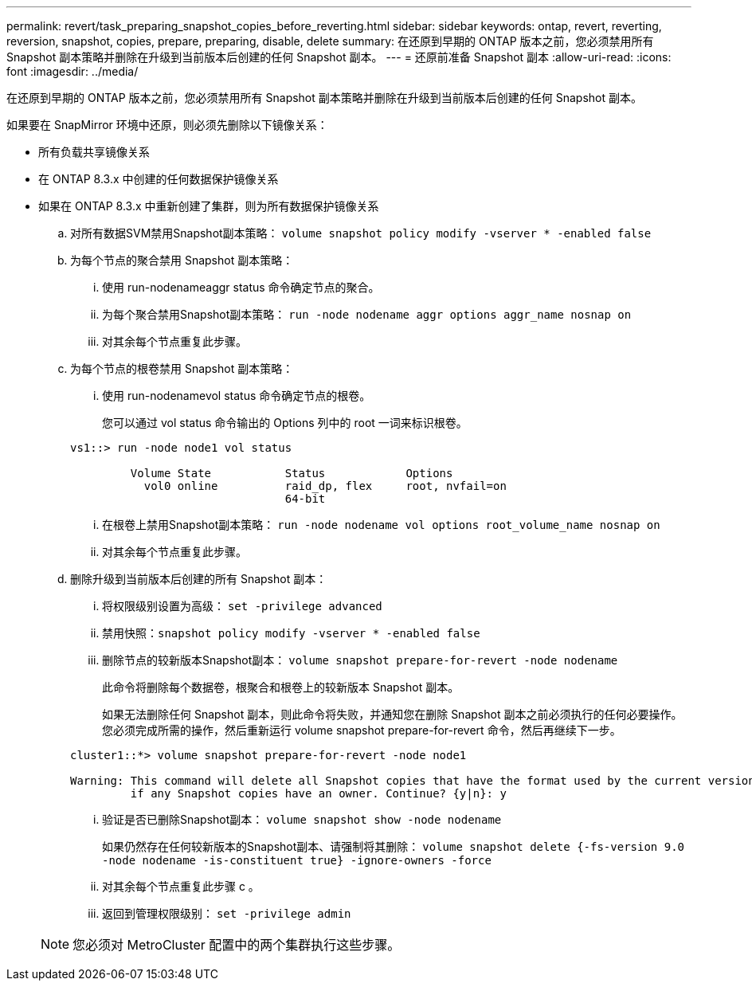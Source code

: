 ---
permalink: revert/task_preparing_snapshot_copies_before_reverting.html 
sidebar: sidebar 
keywords: ontap, revert, reverting, reversion, snapshot, copies, prepare, preparing, disable, delete 
summary: 在还原到早期的 ONTAP 版本之前，您必须禁用所有 Snapshot 副本策略并删除在升级到当前版本后创建的任何 Snapshot 副本。 
---
= 还原前准备 Snapshot 副本
:allow-uri-read: 
:icons: font
:imagesdir: ../media/


[role="lead"]
在还原到早期的 ONTAP 版本之前，您必须禁用所有 Snapshot 副本策略并删除在升级到当前版本后创建的任何 Snapshot 副本。

如果要在 SnapMirror 环境中还原，则必须先删除以下镜像关系：

* 所有负载共享镜像关系
* 在 ONTAP 8.3.x 中创建的任何数据保护镜像关系
* 如果在 ONTAP 8.3.x 中重新创建了集群，则为所有数据保护镜像关系
+
.. 对所有数据SVM禁用Snapshot副本策略： `volume snapshot policy modify -vserver * -enabled false`
.. 为每个节点的聚合禁用 Snapshot 副本策略：
+
... 使用 run-nodenameaggr status 命令确定节点的聚合。
... 为每个聚合禁用Snapshot副本策略： `run -node nodename aggr options aggr_name nosnap on`
... 对其余每个节点重复此步骤。


.. 为每个节点的根卷禁用 Snapshot 副本策略：
+
... 使用 run-nodenamevol status 命令确定节点的根卷。
+
您可以通过 vol status 命令输出的 Options 列中的 root 一词来标识根卷。

+
[listing]
----
vs1::> run -node node1 vol status

         Volume State           Status            Options
           vol0 online          raid_dp, flex     root, nvfail=on
                                64-bit
----
... 在根卷上禁用Snapshot副本策略： `run -node nodename vol options root_volume_name nosnap on`
... 对其余每个节点重复此步骤。


.. 删除升级到当前版本后创建的所有 Snapshot 副本：
+
... 将权限级别设置为高级： `set -privilege advanced`
... 禁用快照：``snapshot policy modify -vserver * -enabled false``
... 删除节点的较新版本Snapshot副本： `volume snapshot prepare-for-revert -node nodename`
+
此命令将删除每个数据卷，根聚合和根卷上的较新版本 Snapshot 副本。

+
如果无法删除任何 Snapshot 副本，则此命令将失败，并通知您在删除 Snapshot 副本之前必须执行的任何必要操作。您必须完成所需的操作，然后重新运行 volume snapshot prepare-for-revert 命令，然后再继续下一步。

+
[listing]
----
cluster1::*> volume snapshot prepare-for-revert -node node1

Warning: This command will delete all Snapshot copies that have the format used by the current version of ONTAP. It will fail if any Snapshot copy polices are enabled, or
         if any Snapshot copies have an owner. Continue? {y|n}: y
----
... 验证是否已删除Snapshot副本： `volume snapshot show -node nodename`
+
如果仍然存在任何较新版本的Snapshot副本、请强制将其删除： `volume snapshot delete {-fs-version 9.0 -node nodename -is-constituent true} -ignore-owners -force`

... 对其余每个节点重复此步骤 c 。
... 返回到管理权限级别： `set -privilege admin`




+

NOTE: 您必须对 MetroCluster 配置中的两个集群执行这些步骤。



